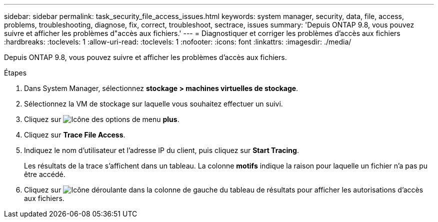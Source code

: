 ---
sidebar: sidebar 
permalink: task_security_file_access_issues.html 
keywords: system manager, security, data, file, access, problems, troubleshooting, diagnose, fix, correct, troubleshoot, sectrace, issues 
summary: 'Depuis ONTAP 9.8, vous pouvez suivre et afficher les problèmes d"accès aux fichiers.' 
---
= Diagnostiquer et corriger les problèmes d'accès aux fichiers
:hardbreaks:
:toclevels: 1
:allow-uri-read: 
:toclevels: 1
:nofooter: 
:icons: font
:linkattrs: 
:imagesdir: ./media/


[role="lead"]
Depuis ONTAP 9.8, vous pouvez suivre et afficher les problèmes d'accès aux fichiers.

.Étapes
. Dans System Manager, sélectionnez *stockage > machines virtuelles de stockage*.
. Sélectionnez la VM de stockage sur laquelle vous souhaitez effectuer un suivi.
. Cliquez sur image:icon_kabob.gif["Icône des options de menu"] *plus*.
. Cliquez sur *Trace File Access*.
. Indiquez le nom d'utilisateur et l'adresse IP du client, puis cliquez sur *Start Tracing*.
+
Les résultats de la trace s'affichent dans un tableau.  La colonne *motifs* indique la raison pour laquelle un fichier n'a pas pu être accédé.

. Cliquez sur image:icon_dropdown_arrow.gif["Icône déroulante"] dans la colonne de gauche du tableau de résultats pour afficher les autorisations d'accès aux fichiers.

